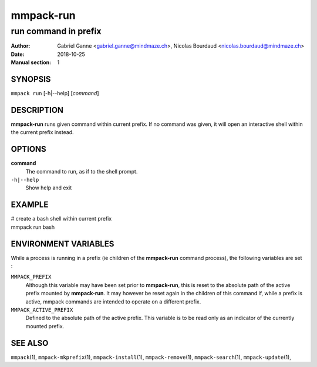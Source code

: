 ==========
mmpack-run
==========

---------------------
run command in prefix
---------------------

:Author: Gabriel Ganne <gabriel.ganne@mindmaze.ch>,
         Nicolas Bourdaud <nicolas.bourdaud@mindmaze.ch>
:Date: 2018-10-25
:Manual section: 1

SYNOPSIS
========

``mmpack run`` [-h|--help] [*command*]

DESCRIPTION
===========
**mmpack-run** runs given command within current prefix.
If no command was given, it will open an interactive shell within the current
prefix instead.


OPTIONS
=======
**command**
  The command to run, as if to the shell prompt.

``-h|--help``
  Show help and exit

EXAMPLE
=======

| # create a bash shell within current prefix
| mmpack run bash


ENVIRONMENT VARIABLES
=====================

While a process is running in a prefix (ie children of the **mmpack-run**
command process), the following variables are set :

``MMPACK_PREFIX``
  Although this variable may have been set prior to **mmpack-run**, this is
  reset to the absolute path of the active prefix mounted by **mmpack-run**.
  It may however be reset again in the children of this command if, while a
  prefix is active, mmpack commands are intended to operate on a different
  prefix.

``MMPACK_ACTIVE_PREFIX``
  Defined to the absolute path of the active prefix. This variable is to be
  read only as an indicator of the currently mounted prefix.


SEE ALSO
========
``mmpack``\(1),
``mmpack-mkprefix``\(1),
``mmpack-install``\(1),
``mmpack-remove``\(1),
``mmpack-search``\(1),
``mmpack-update``\(1),
